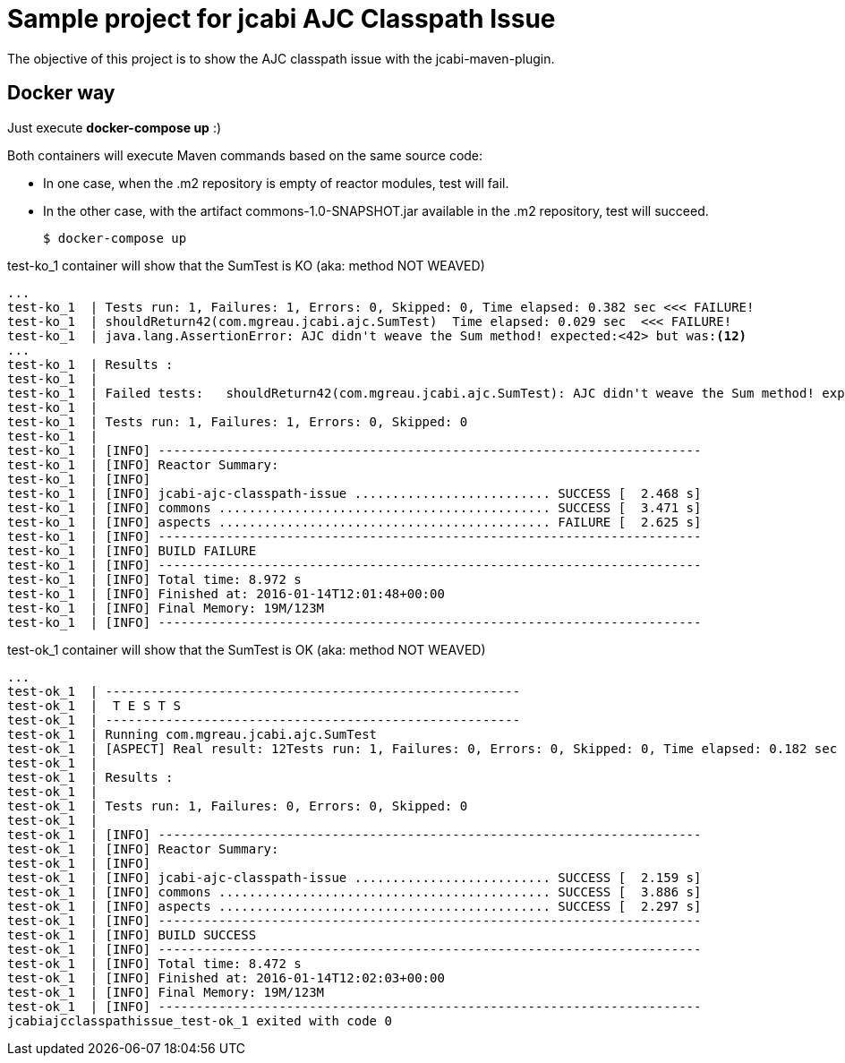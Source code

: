 = Sample project for jcabi AJC Classpath Issue

The objective of this project is to show the AJC classpath issue with the jcabi-maven-plugin.


== Docker way

Just execute *docker-compose up* :)

Both containers will execute Maven commands based on the same source code:

* In one case, when the .m2 repository is empty of reactor modules, test will fail.
* In the other case, with the artifact commons-1.0-SNAPSHOT.jar available in the .m2 repository, test will succeed.

  $ docker-compose up

.test-ko_1 container will show that the SumTest is KO (aka: method NOT WEAVED)
[source, text]
----
...
test-ko_1  | Tests run: 1, Failures: 1, Errors: 0, Skipped: 0, Time elapsed: 0.382 sec <<< FAILURE!
test-ko_1  | shouldReturn42(com.mgreau.jcabi.ajc.SumTest)  Time elapsed: 0.029 sec  <<< FAILURE!
test-ko_1  | java.lang.AssertionError: AJC didn't weave the Sum method! expected:<42> but was:<12>
...
test-ko_1  | Results :
test-ko_1  |
test-ko_1  | Failed tests:   shouldReturn42(com.mgreau.jcabi.ajc.SumTest): AJC didn't weave the Sum method! expected:<42> but was:<12>
test-ko_1  |
test-ko_1  | Tests run: 1, Failures: 1, Errors: 0, Skipped: 0
test-ko_1  |
test-ko_1  | [INFO] ------------------------------------------------------------------------
test-ko_1  | [INFO] Reactor Summary:
test-ko_1  | [INFO]
test-ko_1  | [INFO] jcabi-ajc-classpath-issue .......................... SUCCESS [  2.468 s]
test-ko_1  | [INFO] commons ............................................ SUCCESS [  3.471 s]
test-ko_1  | [INFO] aspects ............................................ FAILURE [  2.625 s]
test-ko_1  | [INFO] ------------------------------------------------------------------------
test-ko_1  | [INFO] BUILD FAILURE
test-ko_1  | [INFO] ------------------------------------------------------------------------
test-ko_1  | [INFO] Total time: 8.972 s
test-ko_1  | [INFO] Finished at: 2016-01-14T12:01:48+00:00
test-ko_1  | [INFO] Final Memory: 19M/123M
test-ko_1  | [INFO] ------------------------------------------------------------------------
----

.test-ok_1 container will show that the SumTest is OK (aka: method NOT WEAVED)
[source, text]
----
...
test-ok_1  | -------------------------------------------------------
test-ok_1  |  T E S T S
test-ok_1  | -------------------------------------------------------
test-ok_1  | Running com.mgreau.jcabi.ajc.SumTest
test-ok_1  | [ASPECT] Real result: 12Tests run: 1, Failures: 0, Errors: 0, Skipped: 0, Time elapsed: 0.182 sec
test-ok_1  |
test-ok_1  | Results :
test-ok_1  |
test-ok_1  | Tests run: 1, Failures: 0, Errors: 0, Skipped: 0
test-ok_1  |
test-ok_1  | [INFO] ------------------------------------------------------------------------
test-ok_1  | [INFO] Reactor Summary:
test-ok_1  | [INFO]
test-ok_1  | [INFO] jcabi-ajc-classpath-issue .......................... SUCCESS [  2.159 s]
test-ok_1  | [INFO] commons ............................................ SUCCESS [  3.886 s]
test-ok_1  | [INFO] aspects ............................................ SUCCESS [  2.297 s]
test-ok_1  | [INFO] ------------------------------------------------------------------------
test-ok_1  | [INFO] BUILD SUCCESS
test-ok_1  | [INFO] ------------------------------------------------------------------------
test-ok_1  | [INFO] Total time: 8.472 s
test-ok_1  | [INFO] Finished at: 2016-01-14T12:02:03+00:00
test-ok_1  | [INFO] Final Memory: 19M/123M
test-ok_1  | [INFO] ------------------------------------------------------------------------
jcabiajcclasspathissue_test-ok_1 exited with code 0

----
